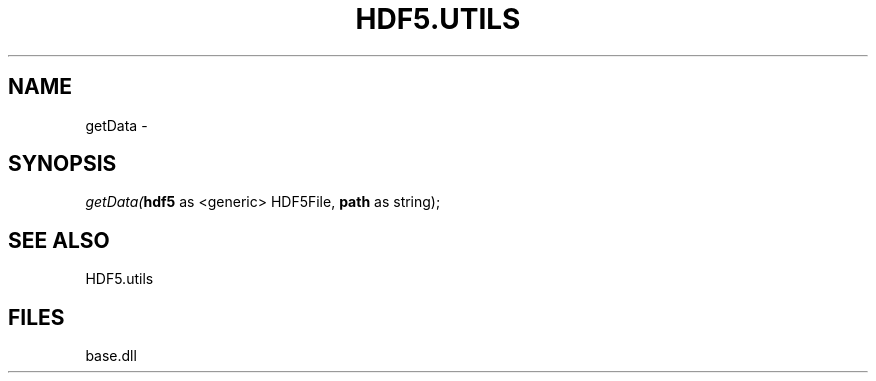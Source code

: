 .\" man page create by R# package system.
.TH HDF5.UTILS 1 2000-Jan "getData" "getData"
.SH NAME
getData \- 
.SH SYNOPSIS
\fIgetData(\fBhdf5\fR as <generic> HDF5File, 
\fBpath\fR as string);\fR
.SH SEE ALSO
HDF5.utils
.SH FILES
.PP
base.dll
.PP
